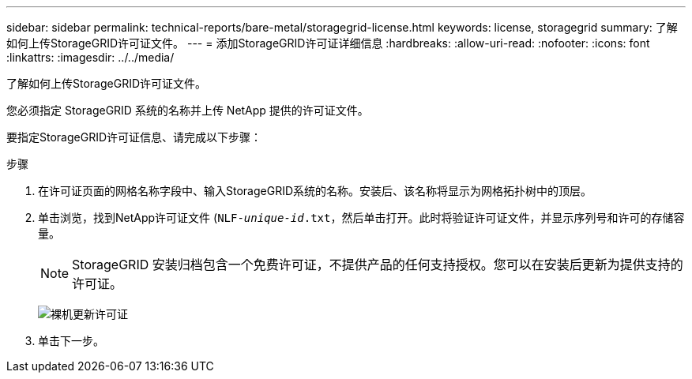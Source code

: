 ---
sidebar: sidebar 
permalink: technical-reports/bare-metal/storagegrid-license.html 
keywords: license, storagegrid 
summary: 了解如何上传StorageGRID许可证文件。 
---
= 添加StorageGRID许可证详细信息
:hardbreaks:
:allow-uri-read: 
:nofooter: 
:icons: font
:linkattrs: 
:imagesdir: ../../media/


[role="lead"]
了解如何上传StorageGRID许可证文件。

您必须指定 StorageGRID 系统的名称并上传 NetApp 提供的许可证文件。

要指定StorageGRID许可证信息、请完成以下步骤：

.步骤
. 在许可证页面的网格名称字段中、输入StorageGRID系统的名称。安装后、该名称将显示为网格拓扑树中的顶层。
. 单击浏览，找到NetApp许可证文件 (`NLF-_unique-id_.txt`，然后单击打开。此时将验证许可证文件，并显示序列号和许可的存储容量。
+

NOTE: StorageGRID 安装归档包含一个免费许可证，不提供产品的任何支持授权。您可以在安装后更新为提供支持的许可证。

+
image:bare-metal/bare-metal-update-license.png["裸机更新许可证"]

. 单击下一步。

